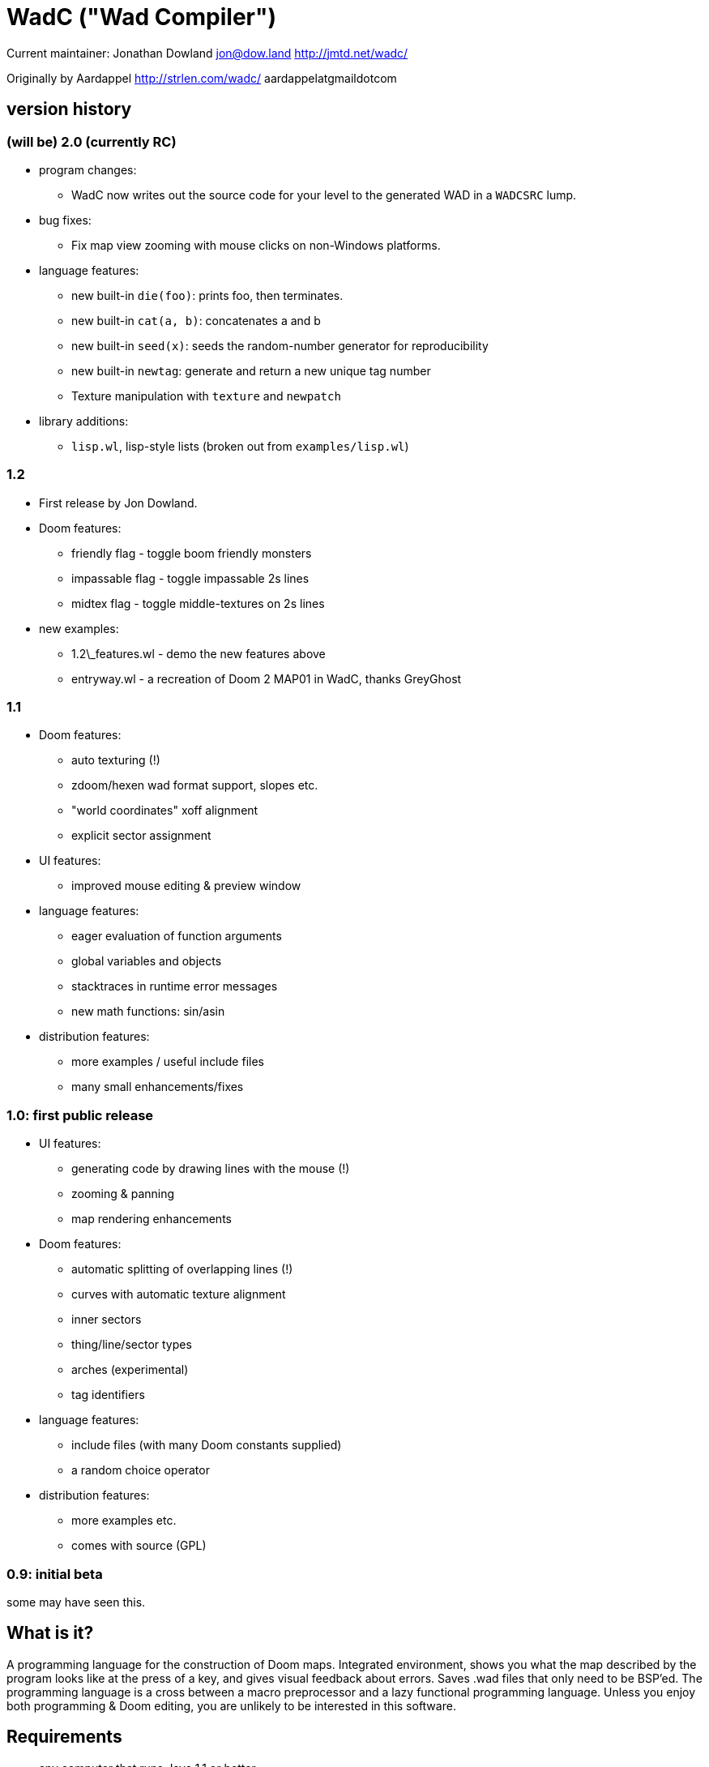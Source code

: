 = WadC ("Wad Compiler")

Current maintainer: Jonathan Dowland
jon@dow.land
http://jmtd.net/wadc/

Originally by Aardappel
http://strlen.com/wadc/
aardappelatgmaildotcom

== version history

=== (will be) 2.0 (currently RC)

* program changes:
  - WadC now writes out the source code for your level to the generated WAD
    in a `WADCSRC` lump.
* bug fixes:
  - Fix map view zooming with mouse clicks on non-Windows platforms.
* language features:
  - new built-in `die(foo)`: prints foo, then terminates.
  - new built-in `cat(a, b)`: concatenates a and b
  - new built-in `seed(x)`: seeds the random-number generator for reproducibility
  - new built-in `newtag`: generate and return a new unique tag number
  - Texture manipulation with `texture` and `newpatch`
* library additions:
  - `lisp.wl`, lisp-style lists (broken out from `examples/lisp.wl`)

=== 1.2

* First release by Jon Dowland.
* Doom features:
  - friendly flag - toggle boom friendly monsters
  - impassable flag - toggle impassable 2s lines
  - midtex flag - toggle middle-textures on 2s lines
* new examples:
  - 1.2\_features.wl - demo the new features above
  - entryway.wl - a recreation of Doom 2 MAP01 in WadC, thanks GreyGhost

=== 1.1

* Doom features:
  - auto texturing (!)
  - zdoom/hexen wad format support, slopes etc.
  - "world coordinates" xoff alignment
  - explicit sector assignment
* UI features:
  - improved mouse editing & preview window
* language features:
  - eager evaluation of function arguments
  - global variables and objects
  - stacktraces in runtime error messages
  - new math functions: sin/asin
* distribution features:
  - more examples / useful include files
  - many small enhancements/fixes

=== 1.0: first public release

* UI features:
  - generating code by drawing lines with the mouse (!)
  - zooming & panning
  - map rendering enhancements
* Doom features:
  - automatic splitting of overlapping lines (!)
  - curves with automatic texture alignment
  - inner sectors
  - thing/line/sector types
  - arches (experimental)
  - tag identifiers
* language features:
  - include files (with many Doom constants supplied)
  - a random choice operator
* distribution features:
  - more examples etc.
  - comes with source (GPL)

=== 0.9: initial beta

some may have seen this.



== What is it?

A programming language for the construction of Doom maps. Integrated 
environment, shows you what the map described by the program looks like at the 
press of a key, and gives visual feedback about errors. Saves .wad files that 
only need to be BSP'ed. The programming language is a cross between a macro 
preprocessor and a lazy functional programming language. Unless you enjoy
both programming & Doom editing, you are unlikely to be interested in this
software.


== Requirements

- any computer that runs Java 1.1 or better
- any version of Doom
- a Doom nodebuilder (bsp 5.0 recommended)


== Source code

This distribution comes with full source, which is released under the
GPL (GNU Public License, version 2. see the included LICENSE.txt file.)


== Installation


You need a Java runtime environment installed to use WadC. Get one from
https://java.com/download if you don't have it already.

Unpack the whole zip to any directory you like. On most systems, just
double-click or activate the "wadc.jar" file. From a command line in
the location where you extracted the ZIP, could also run

    java -jar wadc.jar

To play the .wad files you create using WadC in Doom, you also need a
node builder, such as BSP, available from http://games.moria.org.uk/doom/bsp/
For a list of other node builders, see http://doomwiki.org/wiki/Category:Node\_builders

== What else is in the zip?


The zip also includes

    examples/ - example WadC files to try out.
    includes/ - a copy of the WadC "standard library". This is also
                embedded in the JAR, but is included so you can read
                it and see how it works. See also "Include files",
                below.

== Using the GUI

Assuming you got it to run, you will now see the main screen, divided in an
editor part (here you write the program), a 2d map view, and an output
pane (error messages and the like appear here).

The file menu takes care of loading & saving your programs, this should all
be pretty obvious. The default extension for a program is .wl ("Wad Language").

In the program menu, "Run" runs your current program. You should do this 
frequently to see what your map looks like. If there were errors parsing your 
program the error will be shown in the output pane, and the cursor position in 
the source code after the point the error was discovered. If it parsed ok, your 
program will run which will generate a map. Runtime errors will be reported to 
the output pane, and some runtime errors that relate to particular lines or 
sectors will highlight the line or sector causing the error in red. In general 
these colours are use in the 2d view:

- white: one sided linedef
- grey: two sided linedef
- green: vertices & unassigned linedef (assigned to sector 0 upon saving a wad)
- red: line/sector that caused a runtime error
- purple: last line (and vertex) the program generated
- blue: things, and lines with special types
- yellow: newly drawn lines (press "Run" to make them green)
- dark grey: grid lines at 64 distance

You can zoom by left-clicking, and zoom out by right-clicking (in both cases,
where you click is made the new center of the map). Additionally you can pan
around by dragging the mouse, larger drags cause larger movements (you drag
whatever you grab to the position you release it on).

Instead of typing commands to draw lines, you can hold down control and click 
with the mouse (grid snap = 16 only, sorry), which will draw a line (or a curve 
if you hold down alt instead, or just step to a new position using shift) 
between the last vertex and where you clicked, and insert the code to draw this 
line at the end of the main function (so that, if you press "Run", it will 
regenerate itself correctly!). This needs atleast one starting line, and 
"standard.h" included. This is a very useful feature for drawing complex shapes, 
and for producing "glue code" between functions. After WadC has generated the 
code, you can copy it to another function etc. If you made a mistake in drawing 
you can simply delete the code from the edit window and try again (keep pressing
"Run" in between).

"Run / Save / Save Wad" runs the program as above, and if succesful writes the
sourcefile, and a .wad to the same directory and with the same name as the .wl
file. Before loading it up in Doom you have to run it through a nodebuilder.

"Run / Save / Save Wad / BSP/ DOOM" as above, but now also runs the nodebuilder
on it, and then your favourite doom port. You can set which bsp / doom port you
want to use and where they are located by modifying "wadc.cfg", (see "configuration
file").


== The Language

For most people it will be easiest to think of the language as a powerful
macro language. It consists of a set of builtin functions that allow you
to draw lines and sectors and such, and a way to abstract over them using
a function.


=== Lexical stuff

The language just knows two literals, integers (23, 0, -1 etc.) and strings
("LITE5"), the latter sofar mainly used for texture names.

Identifiers are made up of lower or upper case characters, and are allowed to 
contain digits or "\_".

The source is in free format (i.e. it doesn't matter how you layout your
code). Single line comments start with "--" and last for the rest of that line,
multiline comments is anything enclosed in /* */ (not nested).


=== Integer expressions

The following builtin functions allow you to do simple operations on integers:

    add(x,y) sub(x,y) mul(x,y) div(x,y)

same as x+y x-y etc.

    eq(x,y) lessthaneq(x,y)

same as x==y and x<=y, returning 1 if true or 0 if false. To do other comparisons
simply rearange your code :)

    sin(x)
    asin(x)

sin takes an argument in degrees (not radians) *10, i.e. 90 degrees in 900. It
returns the 1.0 to -1.0 range as 1024 to -1024. asin performs the inverse
transformation over the same ranges.

=== If Then Else

is an expression of the form "exp ? exp : exp" as in C/Java. For example

    lessthaneq(a,0) ? 0 : a

returns a, unless it is negative then it returns 0.


=== Concatenating expressions

Writing any two expressions seperated by a space simply creates a new 
expression, where the expressions get evaluated in order, but the result is the 
value of the second expression. This is equivalent to the "," operator in C/Java 
and makes sense if you want to evaluate a number of expressions which are 
actually statements (expressions that are used for their side effect, not for 
their result). For example:

    print("a = ") print(a) a

is one expression that first prints two things to the output pane, and returns 
"a" as the result of the whole. This can be used anywhere, for example in an if 
expression:

    lessthaneq(a,0) ? print(a) 0 : a

if for example you wanted to debug what "a" was when it is negative.


=== Bracketing expressions

You can freely use "{" and "}" to bracket (groups of) expressions to make
more complex cases of if's clear in meaning. for example:

    a ? b : c d

both c and d are part of the else part of the if. To prevent this, write:

    { a ? b : c } d


=== Function/Macro definition

This is where the fun starts. WadC's functions are like macros because they don't
evaluate their arguments but just pass them on. But unlike macros they can do
things normally only functions can do like recursive calls.

To define a function that takes no arguments, simply write:

    name { exp }

This would allow you to use "name" everywhere and it would result in "exp" being 
evaluated. To add parameters, simply add them as a comma seperated list between 
parentheses, i.e.:

    name(a,b,c,...) { exp }

The parameter names you mention between the parentheses can now be used in
the "exp" part, and to use this function you have to specify values as
arguments. What is cool is that there are no restrictions to what you can
pass as arguments, it can even be any bit of code! As an example:

    twice(x) { x x }

    twice(print("heh"))

will print "heh" twice. In most languages you would pass the result of print(),
here you pass the actual code. This leads to new coding habits, for example in
designing a map you often need to do something different in a certain case of
your function. So instead of writing:

    dosomething(x) {
      blah(x)
      eq(x,0) ? print("something special has to happen here") : 0
    }

    dosomething(2)
    dosomething(1)
    dosomething(0)

You could write:

    dosomething(x,y) { blah(x) y }

    dosomething(2,0)
    dosomething(1,0)
    dosomething(0,print("something special has to happen here"))

You can disable this "lazy" way of argument evaluation by giving the
variable a name that starts with an "_", i.e.:

    twice(_x) { _x _x }

    twice(print("heh"))

will print "heh" just once. There are really very few cases where this
is needed (mostly in recursive functions).


=== Include files

You can include another WadC sourcecode file using "#", for example:

    #"standard.h"

this will include the file "standard.h" in your
program (actually, it will append it to the end of it, so if it has any
errors WadC will report linenumbers beyond the end of your file :)

WadC will first look in the directory containing your current .wl file
to find the file you asked for. If it isn't there, WadC will then try
to load it from within the embedded copy of the standard library.

Generally, ".h" is used for files that are only useful when included
somewhere (i.e. don't contain a "main" function) and ".wl" for normal
sources. "standard.h" contains useful macros, it should be included
in any program really.

WadC's set of standard include files contain a wide range of useful
language, doom & architectural macros that are very useful and speed
up editing a lot. You should make sure to get familiar with them:

    standard.h:     very basic language & doom macros for very common
                    things. Many of the macros here are easier to use
                    then the builtin features they are based upon.
                    
    decoration.h:
    spawns.h:
    pickups.h:
    monsters.h:     constant definitions for all doom things
    
    zdoom.h:        things that rely on zdoom features, such as slopes
                    and sloped arches.
    
    basic.h:        a set of higher level architectural building blocks
                    based on some conventions of composing sectors. good
                    to work with for bigger maps. Contains common doom map
                    prefabs for things like starts, end of level, monster
                    teleporting and placement, and room segments.


=== The choice operator

The choice operator can be placed between one or more expressions,
and will make WadC choose one at random:

	print({ "hi!" | "hello!" | "how do you do!" })
	
will print one of the three strings at random, giving each 1/3rd a
chance of being picked. What is the use of this? Maps with (controlled)
random features maybe? you figure it out. Look at the "hexagon" sources
for an extensive example.

As a convention it is a good idea to bracket choice expressions with {}
as shown in the example above... but it is not needed. Choice expressions
may appear anywhere where the constituent expressions are valid.

Caveat: WadC makes its choice which expression to pick _when the function
they appear in is called_, not when they are supposed to be evaluated:

    blah {
      for(1,4,straight({ 64 | 32 }))
    }

will draw all 4 lines at length 64, or all at 32, but not a mixture.
This feature is there to make it easier to have a random choice be
repeated, which would otherwise be impossible. To force a random choice
at every iteration, use a function:

    len { 64 | 32 }

    blah {
      for(1,4,straight(len))
    }

If you want to use choice in a level but want reproducibility, you can seed
the random number generator:

    seed(1337)

This affects any use of the choice operator that follows.

=== Doom Specific Commands

The bit you have been waiting for :)

First let me explain how evaluation and map construction works. At any
stage you always have a current vertex (and also a current line). Besides
that, you have an orientation, which is the direction you will draw in
if you draw a line. Unlike languages like Logo, you can't just look in
any direction, but just in 4: north, east, south, west. The thinking
behind this is that if you could move in an arbitrary angle, it would
be hard to keep track of your imaginary grid, and also that most maps
will have parts that can benefit from rotating to any of these 4 directions,
but more than that is hardly useful. Note that having these 4 directions
doesn't mean you can't draw lines in arbitrary directions, it only affects
which way you are looking. 

    rotright rotleft

rotate you 90 degrees, e.g. "north rotright" is equivalent
to "east".

    up down

control wether the "pen" is up or down. If it is down (default)
moving about will create linedefs (hint, use macros from standard.h
instead of these).

    step(forwards_backwards,sideways)

This is the main drawing command. It draws a line from the current
vertex to a new postion which will become the new current vertex.
The first value determines how many units to go forwards in the
direction you are looking, if it is negative you will go backwards.
The second parameter determines a sidestep from this, 0 means
straight ahead, positive numbers step towards the left, and negative
ones to the right. For example, if you were looking north, and wanted
to draw a line that goes 45 degrees across a 64 unit square towards
the north-east, you would write:

    step(64,-64)

Here you see why that 4 direction system is useful: if you were using
arbitrary angles you would have needed to write something like 
"rotate(45) step(mul(sqrt(2),64))" which would be horribly clumsy and
imprecise, assuming it would use floats.

To make creating linedefs easier, some shorter macros exists (defined
in "standard.h" to make life easier.

	curve(forward,sideways,subdivisions,xoffdir)

draws a 90 degree curve out of linesegments, the number of which is determined by
subdivisions. After the curve, the current orientation is rotated accordingly.
Curve automatically uses and increases the current xoff value to get perfect texturing,
and thus also allows multiple curves to be fitted together perfectly. Remember to
call xoff(0) after a series of curves to reset its value when needed.
xoffdir can be 1 or -1, and determines wether xoff values should be increasing
or decreasing.

    leftsector(floor,ceil,lightlevel)
    rightsector(floor,ceil,lightlevel)

create a new sector, with given floor/ceiling levels and light level.
the sector will be created from the last linedef drawn before this
command, and either to the left or the right of it (left means the
sector to the left, looking from the one before last vertex towards
the last vertex. Because making sectors always needs to be done after
the last line, it requires a bit of planning in your code (i.e. it
is a lot of hassle to make a sector out of something your are not
currently drawing, though it can be done (by overwriting any line of
it)). These commands can cause runtime errors if you ask to create
a sector out of something which is not closed off, or has some sidedef
already assigned to another sector etc. See also pitfalls below.

    innerleftsector(floor,ceil,lightlevel)
    innerrightsector(floor,ceil,lightlevel)
    popsector

same as the two commands above, but now as extra also assign the other
sidedef to the last sector created before this one, i.e. this new
sector is created inside the last sector.
popsector makes the sector before the last sector the one used for
attaching an innersector to, i.e. you can use this directly after
an innersector command if you want to place another innersector next
to the current one (rather than inside it).

    thing

Creates a thing of the current thingtype, with the current vertex
as position (default is playerstart). You can change the type of
thing being added by using

	setthing(type)

where type you have to take from uds.txt, or better still use
monsters.h / pickups.h / decoration.h / spawns.h include files instead.

	friendly

toggles the 'friendly' flag of monsters. Friendly monsters are a Boom
feature. 'friendly' defaults to off.

	linetype(type,tag)

Sets the current type & tag for lines being drawn. Needs to be reset to 0
manually. (see below for how to use tags).

	sectortype(type,tag)

sets current type & tag for the next sectors being creates. Needs to be reset
to 0 manually. (see below for how to use tags).

    linetypehexen(type,arg1,arg2,arg3,arg4,arg5)
    setthinghexen(type,arg1,arg2,arg3,arg4,arg5)

same as linetype & setthing above, only now for hexen/zdoom style wads. Using
any of these commands automatically changes the output wad to hexen format.
Note that arg1 in linetypehexen() is the same as tag in linetype(). To compile
maps produced this way, recommended is the version of bsp that comes with
"zeth". Check out zdoom.h for some useful macros.

    floor(flat)
    ceil(flat)
    top(texture)
    mid(texture)
    bot(texture)

Sets the current texture for any of these items. The first two require a name of 
a flat, the last 3 of a texture (not a patch). Names can be easily looked 
up/browsed in wintex using Advanced / Edit Texture when looking at a (texture) 
wad. Currently WadC doesn't check this is a valid texturename, it just uses it. 
The good side of this is that you can use custom texture wads by just using the 
correct names and adding the wad to -file. Who knows in the future WadC may 
support a texture browser and automatic saving of custom textures, but it is not 
a priority. bot/top/mid get assigned to both sidedefs upon creation of the 
linedef (using step), floor/ceil are assigned when leftsector/rightsector is 
executed.

By default, WadC automatically removes textures on doublesided linedefs.
You can toggle this on and off using the 'midtex' command:

    midtex

Tip: wrap all your texture uses in a function:

    lite5 { mid("LITE5") }

not only is it easier to write but it will make it extremely easy to experiment 
with alternative texture choices in a map.

    xoff(offset)
    yoff(offset)

set the current texture offsets (used on lines drawn). don't forget to set them
back to 0 when done.

    unpegged

sets both lower & upper unpegged. calling it again resets to normal.

    impassable

By default, two-sided lines are passable. Setting 'impassable' prevents this.

	arch(height,width,depth,subdivision,floor,lightlevel)

(experimental) makes an arch, of a certain base height, starting at a certain floor
level. width is across the arch, depth is into the arch, subdivision should divide
width, i.e. if width = 128, then subdivision = 64 gives you sectors of 2 units wide.
Arch adds to xoff automatically to reduce funny texturing. On the y axis it is best
if you precede arch by unpegged.

	mergesectors

turns sector merge mode on. In this mode WadC will check for existing sectors
with identical properties when creating a new sector, and if one exists,
assign the sidedefs of the new sector to the existing sector instead. This
will enable you to create maps with very few sectors :)
Only use this option when necessary, as GL doom ports seem to have a hard time
triangulating sectors like this.

	prunelines

when this is on, removes all linedefs (when saving) that have the same
sector on both sides, and linedefs with no sidedefs at all. This is often
used in combination with mergesectors, and avoids the "sidedefs assigned
to same sector" error.

    lastsector
    forcesector(index)
    
returns the index (not tag!) of the last sector created. you can use this
value with together with forcesector, to add sides to a sector which is not
spacially adjoining it. forcesector will force the next makesector command
to add sidedefs to the sector specified instead of creating a new one. The
properties specified in the makesector command (floor level etc) are ignored.

    mute
    
any following monsters will be muted. Calling it again switches it off again.

    easy
    hurtmeplenty
    ultraviolence

any following monsters (calls to "thing") are available only from the said skill
and upwards

    popsector

Clearly there are a few Doom specific types and flags missing, this will
come in future versions.


==== Line splitting/merging

If either a line or a vertex is drawn on exactly the same location as an
existing line or vertex then the drawing command is ignored, i.e. if a
line is drawn multiple times, the properties of the first (textures etc.)
are remembered. This is useful for combining macros that draw complex
shapes.

But WadC supports a more advanced system for combining complex sectors:
for all horizontal and vertical lines it will automatically perform all
splitting of existing lines necessary, and insertion of vertices etc.
This means you can write macros that generate complex sectors, and
combine them with others, without having to worry how they match up.


==== "world coordinates" xoff alignment

If you make maps with lots of detail, and thus many short lines,
setting xoff correctly for each of them becomes unmanageable. For
those kind of maps, you can use "world coordinates" to assign good
xoff values automatically.

    undefx

this command "undefines" the current xoff. undefined xoff coordinates
get set automatically by WadC according to the coordinates of the vertices
on both end points. so for example if you have 4 linedefs of length 16,
between vertices (0,0) (0,16) (0,32) etc, then the xoff will be
automatically set to 0, 16, 32 etc (or their negative equivalents,
depending on which direction the line is going). because (sadly)
doom doesn't support texture scale, this can only work for linedefs that
are parallel to either the x of y axis.

If you make your map with "undefx" in mind, i.e. by aligning architecture
to power of 2 grid coordinates, you can align a whole map automatically.
You can still use the xoff() command command for specific lines that you
want to align in specific ways, just make sure to undefx afterwards.

the curve() command is not affected by undefx, it uses its own alignment.



==== Position / Texture memory

This is a language feature specifically meant to make drawing complex
forms easier. Often you will draw a lot of lines and sectors and
change textures, and want to get back to a certain point to continue
drawing there. These two expression do just that:

    !name

Store the current position (vertex), orientation, and textures in the (global) 
variable "name".

    ^name

Go back to the position/orientation stored in "name" and restore the textures.


==== Using Tags and Tag Identifiers

These are especially useful in combination with the linetype & sectortype
commands. Simply use any identifier prefixed by a "$":

	linetype(88,$exitlift)
	sectortype(0,$exitlift)

whereever the same tag is used, a unique tag number is automatically generated and
used.

If you want to generate a new, unique tag without using a tag identifier, you can
use 'newtag'

    set("myvar", newtag) -- gets a new, unused tag number
    -- ...
	linetype(sometime , get("myvar")) -- use it
    -- ...

===== Caveats

`newtag` nor tag identifiers pull unique tag numbers from the same "pool" so you
can mix and match them. However, if you use bare numbers as tag arguments and use
`newtag` or tag identifiers, you run the risk of clashing the generated numbers
with your hand-chosen ones.


==== Auto texturing

This is a very powerful feature which lets you create "rules" that say
how a map should be textured, instead of doing it by hand.

Only surfaces that have the "?" texture assigned to them, will be auto textured
this has the advantage that you can still perform manual texturing in those cases
where you can't write a rule to express what you want. You can easily use
autotexall() to set all texture to "?".

You specify rules using the following command:

	autotex(type,size1,size2,size3,texture)

This reads: apply "texture" to any surfaces that are of type "type",
and comply with size constraints "size1", "size2" and "size3".

Note well, if you specify multiple rules, then the *LAST* one that is
applicable for a certain surface will be used. So you should start your
list of rules with the general ones, and work towards the specific cases.

if you write a set of rules where none are applicable to a certain
surface, the surface will be given some default texture, so make sure
your rules cover all cases.

type must be one of:

	"C" for ceiling
	"F" for floor
	"U" for top/upper
	"N" for middle/normal
	"L" for bottom/lower
	"W" for any of upper/normal/lower

Texture is a texture name as used in the texture commands above.

The size parameters for any wall surfaces (U/N/L) are:

    height, width, sector floor level

for floors, they are:

    sector height, sector floor level, sector bounds length

for ceilings, they are:

    sector height, sector ceiling level, sector bounds length

width is taken in axial size, i.e. a slanted wall drawn with step(64,32)
would have width 64. levels are +1000 to make them all positive. Sector
bounds length is the sum of the widths (i.e. axial) of all lines surrounding
a sector, so a 64 square sector has a bounds length of 256. 

if the size parameter is:

	>0, then the surface size must equal to it
	=0, then the surface size can be anything
	<0, then the surface size must bigger than -(this parameter).

If that sounds confusing, an example should make it a lot easier:


  autotex("L",0,0,0,"BRICK6")       -- default lower tex is brick6
  autotex("L",16,0,0,"BIGDOOR6")    -- unless they are 16 high (any width),
                                    -- then we use bigdoor6 as metal strip
                                    -- (for stairs etc).
                                
  autotex("N",0,0,0,"BRICK6")       -- default wall is brick6
  autotex("N",-192,0,0,"ROCK5")     -- unless they are higher than 192,
                                    -- then they are outside rocks
  autotex("N",0,16,0,"BROWNHUG")    -- very thin walls are metal strips
  autotex("N",64,16,1032,"LITE5")   -- all 64 high 16 wide walls at
                                    -- floorlevel 32 are lights
                                
  autotex("U",0,0,0,"BRICK6")       -- default upper is brick6

  autotex("C",0,0,0,"RROCK11")      -- default ceil
  autotex("C",-192,0,0,"F_SKY1")    -- unless its very high, then its sky
  autotex("C",0,0,256,"CEIL1_2")    -- all 64 square sectors have a ceiling light

  autotex("F",0,0,0,"SLIME13")      -- default floor
  autotex("F",0,984,0,"LAVA1")      -- all floors at -16 are lava1
  autotex("F",0,1064,0,"RROCK10")   -- all floors at 64 are rrock10
  autotex("F",96,-1064,0,"SLIME14") -- all floors at 64 or higher in a 96 high
                                    -- sector are slime14


Once you are able to set up a good set of rules, you'll be able to map
very fast, because 99% of texture application will be "right" without
manual tuning. You can improve the amount of texturing you can do this
way by planning your maps styles around this feature: for example making
all rooms that require a certain floor/ceiling be at a certain height etc.


==== variables and objects

These features are here to make the language a bit more complete as a
general purpose programming language.

    set(varname, value)
    get(varname)

where varname is a string, and value can be anything. these functions
work like a set of global variables. Both return the current value.
Calling get before a set, will result in an error.

    onew

creates/returns a fresh object, with no fields in it yet. Objects are denoted
by integers, and thus pointer arithmetic is possible. Accessing an unallocated
object however results in an error.

    oset(object, fieldname, value)
    oget(object, fieldname)

Identical in behaviour to get/set, these 2 access fields in an object rather
than global variables.

See lisp.wl for an example of how to use these functions to create an
actual datatype, and a caveat on the usage of "onew".

=== Pitfalls

Here are some common things that can go wrong, and which can result in
runtime errors:

- if you get a "sidedef already assigned" error, and it is not obvious
  why (the current sector looks fine), it may be the case that for a
  previously constructed sector you accidentally made a sector out of
  the whole outside of the level (by choosing the wrong side). WadC doesn't
  detect wether something is inside or outside, and this will only show
  up when defining an adjoining sector.

=== Custom textures


There is some basic experimental support for defining new textures.

    texture("name", 64, 128)
    addpatch("RW24_2", 0, 0)

"texture" either starts a new texture definition, with the name "name"
(first argument), width 64 and height 128.

"addpatch" adds a patch onto the currently selected texture. It must be
called after at least one call to "texture'. The first argument names
the patch to be added, and the second two arguments define the x and y
offsets of the patch inside the texture.

You can switch between texture definitions by calling "texture" with
the same name again.

If you define at least one texture, the output WAD will contain the
definitions in a TEXTURE2 lump.

If you have defined any new patch names, a modified PNAMES lump is
also written to the output WAD.
